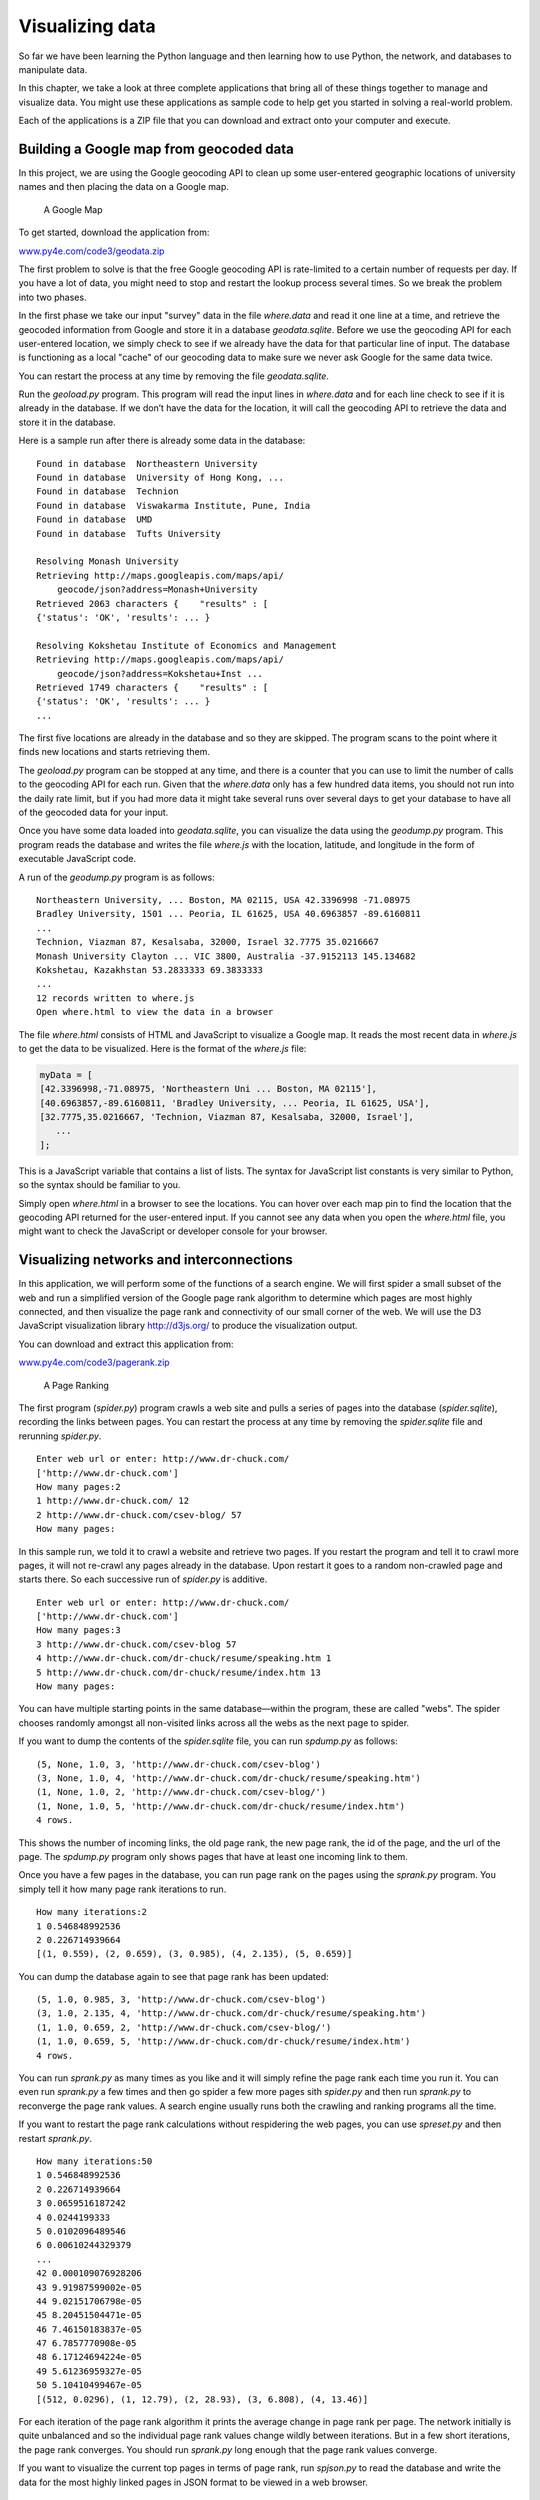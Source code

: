 .. role:: raw-latex(raw)
   :format: latex
..

Visualizing data
================

So far we have been learning the Python language and then learning how
to use Python, the network, and databases to manipulate data.

In this chapter, we take a look at three complete applications that
bring all of these things together to manage and visualize data. You
might use these applications as sample code to help get you started in
solving a real-world problem.

Each of the applications is a ZIP file that you can download and extract
onto your computer and execute.

Building a Google map from geocoded data
----------------------------------------


.. index:: Google!map, Visualization!map

In this project, we are using the Google geocoding API to clean up some
user-entered geographic locations of university names and then placing
the data on a Google map.

.. figure:: ../images/google-map.png
   :alt: A Google Map

   A Google Map

To get started, download the application from:

`www.py4e.com/code3/geodata.zip <http://www.py4e.com/code3/geodata.zip>`__

The first problem to solve is that the free Google geocoding API is
rate-limited to a certain number of requests per day. If you have a lot
of data, you might need to stop and restart the lookup process several
times. So we break the problem into two phases.


.. index:: cache

In the first phase we take our input "survey" data in the file
*where.data* and read it one line at a time, and retrieve the geocoded
information from Google and store it in a database *geodata.sqlite*.
Before we use the geocoding API for each user-entered location, we
simply check to see if we already have the data for that particular line
of input. The database is functioning as a local "cache" of our
geocoding data to make sure we never ask Google for the same data twice.

You can restart the process at any time by removing the file
*geodata.sqlite*.

Run the *geoload.py* program. This program will read the input lines in
*where.data* and for each line check to see if it is already in the
database. If we don’t have the data for the location, it will call the
geocoding API to retrieve the data and store it in the database.

Here is a sample run after there is already some data in the database:

::

   Found in database  Northeastern University
   Found in database  University of Hong Kong, ...
   Found in database  Technion
   Found in database  Viswakarma Institute, Pune, India
   Found in database  UMD
   Found in database  Tufts University

   Resolving Monash University
   Retrieving http://maps.googleapis.com/maps/api/
       geocode/json?address=Monash+University
   Retrieved 2063 characters {    "results" : [
   {'status': 'OK', 'results': ... }

   Resolving Kokshetau Institute of Economics and Management
   Retrieving http://maps.googleapis.com/maps/api/
       geocode/json?address=Kokshetau+Inst ...
   Retrieved 1749 characters {    "results" : [
   {'status': 'OK', 'results': ... }
   ...

The first five locations are already in the database and so they are
skipped. The program scans to the point where it finds new locations and
starts retrieving them.

The *geoload.py* program can be stopped at any time, and there is a
counter that you can use to limit the number of calls to the geocoding
API for each run. Given that the *where.data* only has a few hundred
data items, you should not run into the daily rate limit, but if you had
more data it might take several runs over several days to get your
database to have all of the geocoded data for your input.

Once you have some data loaded into *geodata.sqlite*, you can visualize
the data using the *geodump.py* program. This program reads the database
and writes the file *where.js* with the location, latitude, and
longitude in the form of executable JavaScript code.

A run of the *geodump.py* program is as follows:

::

   Northeastern University, ... Boston, MA 02115, USA 42.3396998 -71.08975
   Bradley University, 1501 ... Peoria, IL 61625, USA 40.6963857 -89.6160811
   ...
   Technion, Viazman 87, Kesalsaba, 32000, Israel 32.7775 35.0216667
   Monash University Clayton ... VIC 3800, Australia -37.9152113 145.134682
   Kokshetau, Kazakhstan 53.2833333 69.3833333
   ...
   12 records written to where.js
   Open where.html to view the data in a browser

The file *where.html* consists of HTML and JavaScript to visualize a
Google map. It reads the most recent data in *where.js* to get the data
to be visualized. Here is the format of the *where.js* file:

.. code:: js

   myData = [
   [42.3396998,-71.08975, 'Northeastern Uni ... Boston, MA 02115'],
   [40.6963857,-89.6160811, 'Bradley University, ... Peoria, IL 61625, USA'],
   [32.7775,35.0216667, 'Technion, Viazman 87, Kesalsaba, 32000, Israel'],
      ...
   ];

This is a JavaScript variable that contains a list of lists. The syntax
for JavaScript list constants is very similar to Python, so the syntax
should be familiar to you.

Simply open *where.html* in a browser to see the locations. You can
hover over each map pin to find the location that the geocoding API
returned for the user-entered input. If you cannot see any data when you
open the *where.html* file, you might want to check the JavaScript or
developer console for your browser.

Visualizing networks and interconnections
-----------------------------------------


.. index:: Google!page rank

.. index:: Visualization!networks

.. index:: Visualization!page rank

In this application, we will perform some of the functions of a search
engine. We will first spider a small subset of the web and run a
simplified version of the Google page rank algorithm to determine which
pages are most highly connected, and then visualize the page rank and
connectivity of our small corner of the web. We will use the D3
JavaScript visualization library http://d3js.org/ to produce the
visualization output.

You can download and extract this application from:

`www.py4e.com/code3/pagerank.zip <http://www.py4e.com/code3/pagerank.zip>`__

.. figure:: ../images/pagerank.png
   :alt: A Page Ranking

   A Page Ranking

The first program (*spider.py*) program crawls a web site and pulls a
series of pages into the database (*spider.sqlite*), recording the links
between pages. You can restart the process at any time by removing the
*spider.sqlite* file and rerunning *spider.py*.

::

   Enter web url or enter: http://www.dr-chuck.com/
   ['http://www.dr-chuck.com']
   How many pages:2
   1 http://www.dr-chuck.com/ 12
   2 http://www.dr-chuck.com/csev-blog/ 57
   How many pages:

In this sample run, we told it to crawl a website and retrieve two
pages. If you restart the program and tell it to crawl more pages, it
will not re-crawl any pages already in the database. Upon restart it
goes to a random non-crawled page and starts there. So each successive
run of *spider.py* is additive.

::

   Enter web url or enter: http://www.dr-chuck.com/
   ['http://www.dr-chuck.com']
   How many pages:3
   3 http://www.dr-chuck.com/csev-blog 57
   4 http://www.dr-chuck.com/dr-chuck/resume/speaking.htm 1
   5 http://www.dr-chuck.com/dr-chuck/resume/index.htm 13
   How many pages:

You can have multiple starting points in the same database—within the
program, these are called "webs". The spider chooses randomly amongst
all non-visited links across all the webs as the next page to spider.

If you want to dump the contents of the *spider.sqlite* file, you can
run *spdump.py* as follows:

::

   (5, None, 1.0, 3, 'http://www.dr-chuck.com/csev-blog')
   (3, None, 1.0, 4, 'http://www.dr-chuck.com/dr-chuck/resume/speaking.htm')
   (1, None, 1.0, 2, 'http://www.dr-chuck.com/csev-blog/')
   (1, None, 1.0, 5, 'http://www.dr-chuck.com/dr-chuck/resume/index.htm')
   4 rows.

This shows the number of incoming links, the old page rank, the new page
rank, the id of the page, and the url of the page. The *spdump.py*
program only shows pages that have at least one incoming link to them.

Once you have a few pages in the database, you can run page rank on the
pages using the *sprank.py* program. You simply tell it how many page
rank iterations to run.

::

   How many iterations:2
   1 0.546848992536
   2 0.226714939664
   [(1, 0.559), (2, 0.659), (3, 0.985), (4, 2.135), (5, 0.659)]

You can dump the database again to see that page rank has been updated:

::

   (5, 1.0, 0.985, 3, 'http://www.dr-chuck.com/csev-blog')
   (3, 1.0, 2.135, 4, 'http://www.dr-chuck.com/dr-chuck/resume/speaking.htm')
   (1, 1.0, 0.659, 2, 'http://www.dr-chuck.com/csev-blog/')
   (1, 1.0, 0.659, 5, 'http://www.dr-chuck.com/dr-chuck/resume/index.htm')
   4 rows.

You can run *sprank.py* as many times as you like and it will simply
refine the page rank each time you run it. You can even run *sprank.py*
a few times and then go spider a few more pages sith *spider.py* and
then run *sprank.py* to reconverge the page rank values. A search engine
usually runs both the crawling and ranking programs all the time.

If you want to restart the page rank calculations without respidering
the web pages, you can use *spreset.py* and then restart *sprank.py*.

::

   How many iterations:50
   1 0.546848992536
   2 0.226714939664
   3 0.0659516187242
   4 0.0244199333
   5 0.0102096489546
   6 0.00610244329379
   ...
   42 0.000109076928206
   43 9.91987599002e-05
   44 9.02151706798e-05
   45 8.20451504471e-05
   46 7.46150183837e-05
   47 6.7857770908e-05
   48 6.17124694224e-05
   49 5.61236959327e-05
   50 5.10410499467e-05
   [(512, 0.0296), (1, 12.79), (2, 28.93), (3, 6.808), (4, 13.46)]

For each iteration of the page rank algorithm it prints the average
change in page rank per page. The network initially is quite unbalanced
and so the individual page rank values change wildly between iterations.
But in a few short iterations, the page rank converges. You should run
*sprank.py* long enough that the page rank values converge.

If you want to visualize the current top pages in terms of page rank,
run *spjson.py* to read the database and write the data for the most
highly linked pages in JSON format to be viewed in a web browser.

::

   Creating JSON output on spider.json...
   How many nodes? 30
   Open force.html in a browser to view the visualization

You can view this data by opening the file *force.html* in your web
browser. This shows an automatic layout of the nodes and links. You can
click and drag any node and you can also double-click on a node to find
the URL that is represented by the node.

If you rerun the other utilities, rerun *spjson.py* and press refresh in
the browser to get the new data from *spider.json*.

Visualizing mail data
---------------------

Up to this point in the book, you have become quite familiar with our
*mbox-short.txt* and *mbox.txt* data files. Now it is time to take our
analysis of email data to the next level.

In the real world, sometimes you have to pull down mail data from
servers. That might take quite some time and the data might be
inconsistent, error-filled, and need a lot of cleanup or adjustment. In
this section, we work with an application that is the most complex so
far and pull down nearly a gigabyte of data and visualize it.

.. figure:: ../images/wordcloud.png
   :alt: A Word Cloud from the Sakai Developer List

   A Word Cloud from the Sakai Developer List

You can download this application from:

`www.py4e.com/code3/gmane.zip <http://www.py4e.com/code3/gmane.zip>`__

We will be using data from a free email list archiving service called
`www.gmane.org <http://www.gmane.org>`__. This service is very popular
with open source projects because it provides a nice searchable archive
of their email activity. They also have a very liberal policy regarding
accessing their data through their API. They have no rate limits, but
ask that you don’t overload their service and take only the data you
need. You can read gmane’s terms and conditions at this page:

http://gmane.org/export.php

*It is very important that you make use of the gmane.org data
responsibly by adding delays to your access of their services and
spreading long-running jobs over a longer period of time. Do not abuse
this free service and ruin it for the rest of us.*

When the Sakai email data was spidered using this software, it produced
nearly a Gigabyte of data and took a number of runs on several days. The
file *README.txt* in the above ZIP may have instructions as to how you
can download a pre-spidered copy of the *content.sqlite* file for a
majority of the Sakai email corpus so you don’t have to spider for five
days just to run the programs. If you download the pre-spidered content,
you should still run the spidering process to catch up with more recent
messages.

The first step is to spider the gmane repository. The base URL is
hard-coded in the *gmane.py* and is hard-coded to the Sakai developer
list. You can spider another repository by changing that base url. Make
sure to delete the *content.sqlite* file if you switch the base url.

The *gmane.py* file operates as a responsible caching spider in that it
runs slowly and retrieves one mail message per second so as to avoid
getting throttled by gmane. It stores all of its data in a database and
can be interrupted and restarted as often as needed. It may take many
hours to pull all the data down. So you may need to restart several
times.

Here is a run of *gmane.py* retrieving the last five messages of the
Sakai developer list:

::

   How many messages:10
   http://download.gmane.org/gmane.comp.cms.sakai.devel/51410/51411 9460
       nealcaidin@sakaifoundation.org 2013-04-05 re: [building ...
   http://download.gmane.org/gmane.comp.cms.sakai.devel/51411/51412 3379
       samuelgutierrezjimenez@gmail.com 2013-04-06 re: [building ...
   http://download.gmane.org/gmane.comp.cms.sakai.devel/51412/51413 9903
       da1@vt.edu 2013-04-05 [building sakai] melete 2.9 oracle ...
   http://download.gmane.org/gmane.comp.cms.sakai.devel/51413/51414 349265
       m.shedid@elraed-it.com 2013-04-07 [building sakai] ...
   http://download.gmane.org/gmane.comp.cms.sakai.devel/51414/51415 3481
       samuelgutierrezjimenez@gmail.com 2013-04-07 re: ...
   http://download.gmane.org/gmane.comp.cms.sakai.devel/51415/51416 0

   Does not start with From

The program scans *content.sqlite* from one up to the first message
number not already spidered and starts spidering at that message. It
continues spidering until it has spidered the desired number of messages
or it reaches a page that does not appear to be a properly formatted
message.

Sometimes `gmane.org <gmane.org>`__ is missing a message. Perhaps
administrators can delete messages or perhaps they get lost. If your
spider stops, and it seems it has hit a missing message, go into the
SQLite Manager and add a row with the missing id leaving all the other
fields blank and restart *gmane.py*. This will unstick the spidering
process and allow it to continue. These empty messages will be ignored
in the next phase of the process.

One nice thing is that once you have spidered all of the messages and
have them in *content.sqlite*, you can run *gmane.py* again to get new
messages as they are sent to the list.

The *content.sqlite* data is pretty raw, with an inefficient data model,
and not compressed. This is intentional as it allows you to look at
*content.sqlite* in the SQLite Manager to debug problems with the
spidering process. It would be a bad idea to run any queries against
this database, as they would be quite slow.

The second process is to run the program *gmodel.py*. This program reads
the raw data from *content.sqlite* and produces a cleaned-up and
well-modeled version of the data in the file *index.sqlite*. This file
will be much smaller (often 10X smaller) than *content.sqlite* because
it also compresses the header and body text.

Each time *gmodel.py* runs it deletes and rebuilds *index.sqlite*,
allowing you to adjust its parameters and edit the mapping tables in
*content.sqlite* to tweak the data cleaning process. This is a sample
run of *gmodel.py*. It prints a line out each time 250 mail messages are
processed so you can see some progress happening, as this program may
run for a while processing nearly a Gigabyte of mail data.

::

   Loaded allsenders 1588 and mapping 28 dns mapping 1
   1 2005-12-08T23:34:30-06:00 ggolden22@mac.com
   251 2005-12-22T10:03:20-08:00 tpamsler@ucdavis.edu
   501 2006-01-12T11:17:34-05:00 lance@indiana.edu
   751 2006-01-24T11:13:28-08:00 vrajgopalan@ucmerced.edu
   ...

The *gmodel.py* program handles a number of data cleaning tasks.

Domain names are truncated to two levels for .com, .org, .edu, and .net.
Other domain names are truncated to three levels. So si.umich.edu
becomes umich.edu and caret.cam.ac.uk becomes cam.ac.uk. Email addresses
are also forced to lower case, and some of the @gmane.org address like
the following

::

   arwhyte-63aXycvo3TyHXe+LvDLADg@public.gmane.org

are converted to the real address whenever there is a matching real
email address elsewhere in the message corpus.

In the *content.sqlite* database there are two tables that allow you to
map both domain names and individual email addresses that change over
the lifetime of the email list. For example, Steve Githens used the
following email addresses as he changed jobs over the life of the Sakai
developer list:

::

   s-githens@northwestern.edu
   sgithens@cam.ac.uk
   swgithen@mtu.edu

We can add two entries to the Mapping table in *content.sqlite* so
*gmodel.py* will map all three to one address:

::

   s-githens@northwestern.edu ->  swgithen@mtu.edu
   sgithens@cam.ac.uk -> swgithen@mtu.edu

You can also make similar entries in the DNSMapping table if there are
multiple DNS names you want mapped to a single DNS. The following
mapping was added to the Sakai data:

::

   iupui.edu -> indiana.edu

so all the accounts from the various Indiana University campuses are
tracked together.

You can rerun the *gmodel.py* over and over as you look at the data, and
add mappings to make the data cleaner and cleaner. When you are done,
you will have a nicely indexed version of the email in *index.sqlite*.
This is the file to use to do data analysis. With this file, data
analysis will be really quick.

The first, simplest data analysis is to determine "who sent the most
mail?" and "which organization sent the most mail"? This is done using
*gbasic.py*:

::

   How many to dump? 5
   Loaded messages= 51330 subjects= 25033 senders= 1584

   Top 5 Email list participants
   steve.swinsburg@gmail.com 2657
   azeckoski@unicon.net 1742
   ieb@tfd.co.uk 1591
   csev@umich.edu 1304
   david.horwitz@uct.ac.za 1184

   Top 5 Email list organizations
   gmail.com 7339
   umich.edu 6243
   uct.ac.za 2451
   indiana.edu 2258
   unicon.net 2055

Note how much more quickly *gbasic.py* runs compared to *gmane.py* or
even *gmodel.py*. They are all working on the same data, but *gbasic.py*
is using the compressed and normalized data in *index.sqlite*. If you
have a lot of data to manage, a multistep process like the one in this
application may take a little longer to develop, but will save you a lot
of time when you really start to explore and visualize your data.

You can produce a simple visualization of the word frequency in the
subject lines in the file *gword.py*:

::

   Range of counts: 33229 129
   Output written to gword.js

This produces the file *gword.js* which you can visualize using
*gword.htm* to produce a word cloud similar to the one at the beginning
of this section.

A second visualization is produced by *gline.py*. It computes email
participation by organizations over time.

::

   Loaded messages= 51330 subjects= 25033 senders= 1584
   Top 10 Oranizations
   ['gmail.com', 'umich.edu', 'uct.ac.za', 'indiana.edu',
   'unicon.net', 'tfd.co.uk', 'berkeley.edu', 'longsight.com',
   'stanford.edu', 'ox.ac.uk']
   Output written to gline.js

Its output is written to *gline.js* which is visualized using
*gline.htm*.

.. figure:: ../images/mailorg.png
   :alt: Sakai Mail Activity by Organization

   Sakai Mail Activity by Organization

This is a relatively complex and sophisticated application and has
features to do some real data retrieval, cleaning, and visualization.
